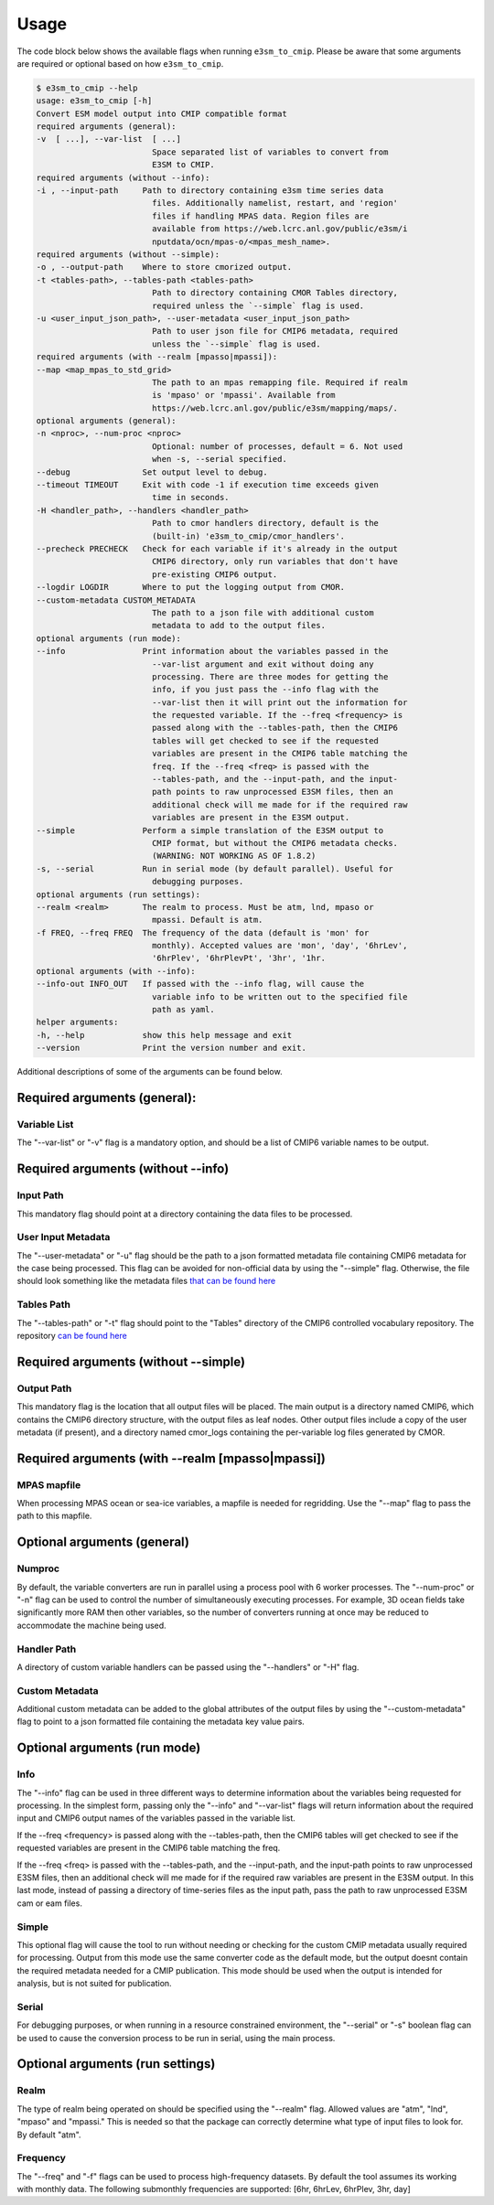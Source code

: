 .. _usage:

Usage
=====

The code block below shows the available flags when running ``e3sm_to_cmip``.
Please be aware that some arguments are required or optional based on how ``e3sm_to_cmip``.

.. code-block:: console

   $ e3sm_to_cmip --help
   usage: e3sm_to_cmip [-h]
   Convert ESM model output into CMIP compatible format
   required arguments (general):
   -v  [ ...], --var-list  [ ...]
                           Space separated list of variables to convert from
                           E3SM to CMIP.
   required arguments (without --info):
   -i , --input-path     Path to directory containing e3sm time series data
                           files. Additionally namelist, restart, and 'region'
                           files if handling MPAS data. Region files are
                           available from https://web.lcrc.anl.gov/public/e3sm/i
                           nputdata/ocn/mpas-o/<mpas_mesh_name>.
   required arguments (without --simple):
   -o , --output-path    Where to store cmorized output.
   -t <tables-path>, --tables-path <tables-path>
                           Path to directory containing CMOR Tables directory,
                           required unless the `--simple` flag is used.
   -u <user_input_json_path>, --user-metadata <user_input_json_path>
                           Path to user json file for CMIP6 metadata, required
                           unless the `--simple` flag is used.
   required arguments (with --realm [mpasso|mpassi]):
   --map <map_mpas_to_std_grid>
                           The path to an mpas remapping file. Required if realm
                           is 'mpaso' or 'mpassi'. Available from
                           https://web.lcrc.anl.gov/public/e3sm/mapping/maps/.
   optional arguments (general):
   -n <nproc>, --num-proc <nproc>
                           Optional: number of processes, default = 6. Not used
                           when -s, --serial specified.
   --debug               Set output level to debug.
   --timeout TIMEOUT     Exit with code -1 if execution time exceeds given
                           time in seconds.
   -H <handler_path>, --handlers <handler_path>
                           Path to cmor handlers directory, default is the
                           (built-in) 'e3sm_to_cmip/cmor_handlers'.
   --precheck PRECHECK   Check for each variable if it's already in the output
                           CMIP6 directory, only run variables that don't have
                           pre-existing CMIP6 output.
   --logdir LOGDIR       Where to put the logging output from CMOR.
   --custom-metadata CUSTOM_METADATA
                           The path to a json file with additional custom
                           metadata to add to the output files.
   optional arguments (run mode):
   --info                Print information about the variables passed in the
                           --var-list argument and exit without doing any
                           processing. There are three modes for getting the
                           info, if you just pass the --info flag with the
                           --var-list then it will print out the information for
                           the requested variable. If the --freq <frequency> is
                           passed along with the --tables-path, then the CMIP6
                           tables will get checked to see if the requested
                           variables are present in the CMIP6 table matching the
                           freq. If the --freq <freq> is passed with the
                           --tables-path, and the --input-path, and the input-
                           path points to raw unprocessed E3SM files, then an
                           additional check will me made for if the required raw
                           variables are present in the E3SM output.
   --simple              Perform a simple translation of the E3SM output to
                           CMIP format, but without the CMIP6 metadata checks.
                           (WARNING: NOT WORKING AS OF 1.8.2)
   -s, --serial          Run in serial mode (by default parallel). Useful for
                           debugging purposes.
   optional arguments (run settings):
   --realm <realm>       The realm to process. Must be atm, lnd, mpaso or
                           mpassi. Default is atm.
   -f FREQ, --freq FREQ  The frequency of the data (default is 'mon' for
                           monthly). Accepted values are 'mon', 'day', '6hrLev',
                           '6hrPlev', '6hrPlevPt', '3hr', '1hr.
   optional arguments (with --info):
   --info-out INFO_OUT   If passed with the --info flag, will cause the
                           variable info to be written out to the specified file
                           path as yaml.
   helper arguments:
   -h, --help            show this help message and exit
   --version             Print the version number and exit.


Additional descriptions of some of the arguments can be found below.

Required arguments (general):
-----------------------------
Variable List
^^^^^^^^^^^^^
The "--var-list" or "-v" flag is a mandatory option, and should be a list of CMIP6 variable names to be output.

Required arguments (without --info)
------------------------------------
Input Path
^^^^^^^^^^
This mandatory flag should point at a directory containing the data files to be processed.

User Input Metadata
^^^^^^^^^^^^^^^^^^^
The "--user-metadata" or "-u" flag should be the path to a json formatted metadata file containing CMIP6 metadata for the case being processed. This flag can be avoided for
non-official data by using the "--simple" flag. Otherwise, the file should look something like the metadata files `that can be found here <https://github.com/E3SM-Project/CMIP6-Metadata>`_

Tables Path
^^^^^^^^^^^
The "--tables-path" or "-t" flag should point to the "Tables" directory of the CMIP6 controlled vocabulary repository.
The repository `can be found here <https://github.com/PCMDI/cmip6-cmor-tables/>`_

Required arguments (without --simple)
-------------------------------------
Output Path
^^^^^^^^^^^
This mandatory flag is the location that all output files will be placed. The main output is a directory named CMIP6, which contains the CMIP6
directory structure, with the output files as leaf nodes. Other output files include a copy of the user metadata (if present), and a directory named
cmor_logs containing the per-variable log files generated by CMOR.


Required arguments (with --realm [mpasso|mpassi])
-------------------------------------------------
MPAS mapfile
^^^^^^^^^^^^
When processing MPAS ocean or sea-ice variables, a mapfile is needed for regridding. Use the "--map" flag to pass the path to this mapfile.

Optional arguments (general)
----------------------------
Numproc
^^^^^^^
By default, the variable converters are run in parallel using a process pool with 6 worker processes. The "--num-proc" or "-n" flag can be used to control the number
of simultaneously executing processes. For example, 3D ocean fields take significantly more RAM then other variables, so the number of converters running at once
may be reduced to accommodate the machine being used.

Handler Path
^^^^^^^^^^^^
A directory of custom variable handlers can be passed using the "--handlers" or "-H" flag.

Custom Metadata
^^^^^^^^^^^^^^^
Additional custom metadata can be added to the global attributes of the output files by using the "--custom-metadata" flag to point to a json formatted
file containing the metadata key value pairs.

Optional arguments (run mode)
-----------------------------
Info
^^^^
The "--info" flag can be used in three different ways to determine information about the variables being requested for processing. In the simplest form, passing only
the "--info" and "--var-list" flags will return information about the required input and CMIP6 output names of the variables passed in the variable list.

If the --freq <frequency> is passed along with the --tables-path, then the CMIP6 tables will get checked to see if the requested variables are present in the CMIP6 table matching the freq.

If the --freq <freq> is passed with the --tables-path, and the --input-path, and the input-path points to raw unprocessed E3SM files, then an additional check will me made for if the required raw variables are present in the E3SM output.
In this last mode, instead of passing a directory of time-series files as the input path, pass the path to raw unprocessed E3SM cam or eam files.

Simple
^^^^^^
This optional flag will cause the tool to run without needing or checking for the custom CMIP metadata usually required for processing. Output from this mode
use the same converter code as the default mode, but the output doesnt contain the required metadata needed for a CMIP publication. This mode should be used
when the output is intended for analysis, but is not suited for publication.

Serial
^^^^^^
For debugging purposes, or when running in a resource constrained environment, the "--serial" or "-s" boolean flag can be used to cause the conversion process
to be run in serial, using the main process.

Optional arguments (run settings)
---------------------------------
Realm
^^^^^^^^^
The type of realm being operated on should be specified using the "--realm" flag. Allowed values are "atm", "lnd", "mpaso" and "mpassi." This is needed so that the package
can correctly determine what type of input files to look for. By default "atm".

Frequency
^^^^^^^^^
The "--freq" and "-f" flags can be used to process high-frequency datasets. By default the tool assumes its working with monthly data. The following submonthly frequencies
are supported: [6hr, 6hrLev, 6hrPlev, 3hr, day]
